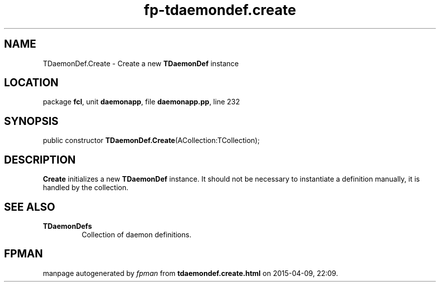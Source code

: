 .\" file autogenerated by fpman
.TH "fp-tdaemondef.create" 3 "2014-03-14" "fpman" "Free Pascal Programmer's Manual"
.SH NAME
TDaemonDef.Create - Create a new \fBTDaemonDef\fR instance
.SH LOCATION
package \fBfcl\fR, unit \fBdaemonapp\fR, file \fBdaemonapp.pp\fR, line 232
.SH SYNOPSIS
public constructor \fBTDaemonDef.Create\fR(ACollection:TCollection);
.SH DESCRIPTION
\fBCreate\fR initializes a new \fBTDaemonDef\fR instance. It should not be necessary to instantiate a definition manually, it is handled by the collection.


.SH SEE ALSO
.TP
.B TDaemonDefs
Collection of daemon definitions.

.SH FPMAN
manpage autogenerated by \fIfpman\fR from \fBtdaemondef.create.html\fR on 2015-04-09, 22:09.

